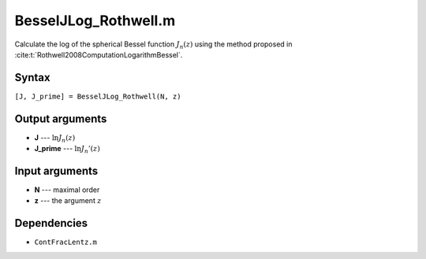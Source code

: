 BesselJLog_Rothwell.m
=========================

Calculate the log of the spherical Bessel function :math:`J_n(z)` using the method proposed in :cite:t:`Rothwell2008ComputationLogarithmBessel`.

Syntax
---------------
``[J, J_prime] = BesselJLog_Rothwell(N, z)``

Output arguments
------------------
- **J** --- :math:`\ln J_n(z)`
- **J_prime** --- :math:`\ln J_n'(z)`

Input arguments
---------------
- **N** --- maximal order
- **z** --- the argument :math:`z`

Dependencies
---------------
- ``ContFracLentz.m``


